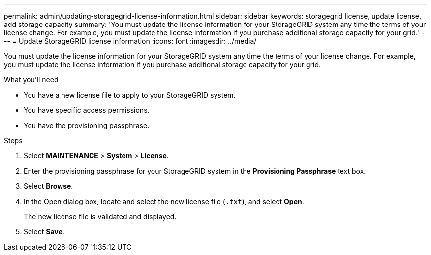 ---
permalink: admin/updating-storagegrid-license-information.html
sidebar: sidebar
keywords: storagegrid license, update license, add storage capacity
summary: 'You must update the license information for your StorageGRID system any time the terms of your license change. For example, you must update the license information if you purchase additional storage capacity for your grid.'
---
= Update StorageGRID license information
:icons: font
:imagesdir: ../media/

[.lead]
You must update the license information for your StorageGRID system any time the terms of your license change. For example, you must update the license information if you purchase additional storage capacity for your grid.

.What you'll need

* You have a new license file to apply to your StorageGRID system.
* You have specific access permissions.
* You have the provisioning passphrase.

.Steps

. Select *MAINTENANCE* > *System* > *License*.
. Enter the provisioning passphrase for your StorageGRID system in the *Provisioning Passphrase* text box.
. Select *Browse*.
. In the Open dialog box, locate and select the new license file (`.txt`), and select *Open*.
+
The new license file is validated and displayed.

. Select *Save*.
